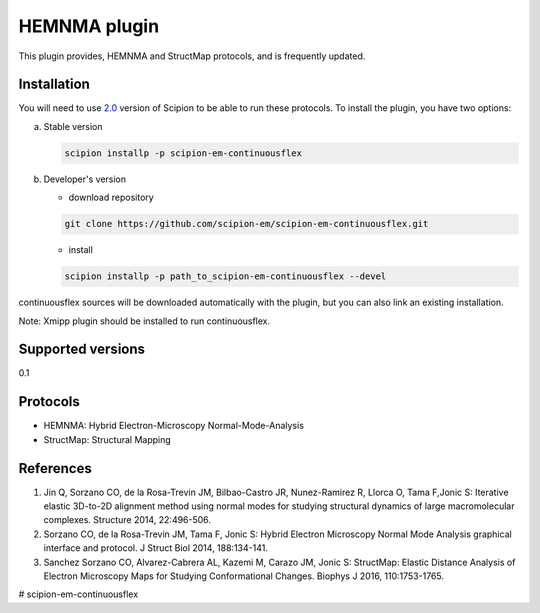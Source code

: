 ===============
HEMNMA plugin
===============

This plugin provides, HEMNMA and StructMap protocols, and is frequently updated.


Installation
------------

You will need to use `2.0 <https://github.com/I2PC/scipion/releases/tag/V2.0.0>`_ version of Scipion to be able to run these protocols. To install the plugin, you have two options:

a) Stable version

   .. code-block::

      scipion installp -p scipion-em-continuousflex

b) Developer's version

   * download repository

   .. code-block::

      git clone https://github.com/scipion-em/scipion-em-continuousflex.git

   * install

   .. code-block::

      scipion installp -p path_to_scipion-em-continuousflex --devel

continuousflex sources will be downloaded automatically with the plugin,
but you can also link an existing installation.


Note: Xmipp plugin should be installed to run continuousflex. 

Supported versions
------------------

0.1

Protocols
---------

* HEMNMA: Hybrid Electron-Microscopy Normal-Mode-Analysis
* StructMap: Structural Mapping

References
----------

1. Jin Q, Sorzano CO, de la Rosa-Trevin JM, Bilbao-Castro JR, Nunez-Ramirez R, Llorca O, Tama F,Jonic S: Iterative elastic 3D-to-2D alignment method using normal modes for studying structural dynamics of large macromolecular complexes. Structure 2014, 22:496-506.
2. Sorzano CO, de la Rosa-Trevin JM, Tama F, Jonic S: Hybrid Electron Microscopy Normal Mode Analysis graphical interface and protocol. J Struct Biol 2014, 188:134-141.
3. Sanchez Sorzano CO, Alvarez-Cabrera AL, Kazemi M, Carazo JM, Jonic S: StructMap: Elastic Distance Analysis of Electron Microscopy Maps for Studying Conformational Changes. Biophys J 2016, 110:1753-1765.



# scipion-em-continuousflex
